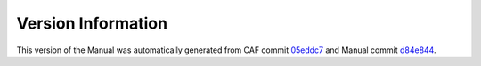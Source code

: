 Version Information
===================

This version of the Manual was automatically generated from CAF commit
`05eddc7 <https://github.com/actor-framework/actor-framework/commit/05eddc7>`_
and Manual commit
`d84e844 <https://github.com/actor-framework/manual/commit/d84e844>`_.

